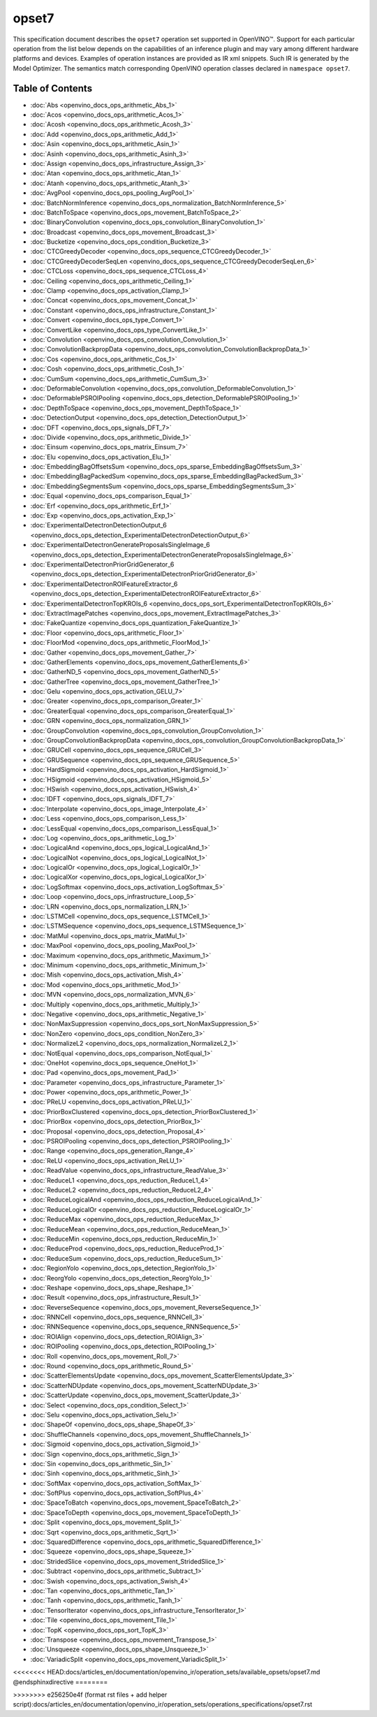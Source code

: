 .. {#openvino_docs_ops_opset7}

opset7
======


.. meta::
  :description: Explore the examples of operation instances expressed as IR
                XML snippets in the opset7 operation set, supported in OpenVINO™
                toolkit.

This specification document describes the ``opset7`` operation set supported in OpenVINO™.
Support for each particular operation from the list below depends on the capabilities of an inference plugin
and may vary among different hardware platforms and devices. Examples of operation instances are provided as IR xml
snippets. Such IR is generated by the Model Optimizer. The semantics match corresponding OpenVINO operation classes
declared in ``namespace opset7``.


Table of Contents
##################

* :doc:`Abs <openvino_docs_ops_arithmetic_Abs_1>`
* :doc:`Acos <openvino_docs_ops_arithmetic_Acos_1>`
* :doc:`Acosh <openvino_docs_ops_arithmetic_Acosh_3>`
* :doc:`Add <openvino_docs_ops_arithmetic_Add_1>`
* :doc:`Asin <openvino_docs_ops_arithmetic_Asin_1>`
* :doc:`Asinh <openvino_docs_ops_arithmetic_Asinh_3>`
* :doc:`Assign <openvino_docs_ops_infrastructure_Assign_3>`
* :doc:`Atan <openvino_docs_ops_arithmetic_Atan_1>`
* :doc:`Atanh <openvino_docs_ops_arithmetic_Atanh_3>`
* :doc:`AvgPool <openvino_docs_ops_pooling_AvgPool_1>`
* :doc:`BatchNormInference <openvino_docs_ops_normalization_BatchNormInference_5>`
* :doc:`BatchToSpace <openvino_docs_ops_movement_BatchToSpace_2>`
* :doc:`BinaryConvolution <openvino_docs_ops_convolution_BinaryConvolution_1>`
* :doc:`Broadcast <openvino_docs_ops_movement_Broadcast_3>`
* :doc:`Bucketize <openvino_docs_ops_condition_Bucketize_3>`
* :doc:`CTCGreedyDecoder <openvino_docs_ops_sequence_CTCGreedyDecoder_1>`
* :doc:`CTCGreedyDecoderSeqLen <openvino_docs_ops_sequence_CTCGreedyDecoderSeqLen_6>`
* :doc:`CTCLoss <openvino_docs_ops_sequence_CTCLoss_4>`
* :doc:`Ceiling <openvino_docs_ops_arithmetic_Ceiling_1>`
* :doc:`Clamp <openvino_docs_ops_activation_Clamp_1>`
* :doc:`Concat <openvino_docs_ops_movement_Concat_1>`
* :doc:`Constant <openvino_docs_ops_infrastructure_Constant_1>`
* :doc:`Convert <openvino_docs_ops_type_Convert_1>`
* :doc:`ConvertLike <openvino_docs_ops_type_ConvertLike_1>`
* :doc:`Convolution <openvino_docs_ops_convolution_Convolution_1>`
* :doc:`ConvolutionBackpropData <openvino_docs_ops_convolution_ConvolutionBackpropData_1>`
* :doc:`Cos <openvino_docs_ops_arithmetic_Cos_1>`
* :doc:`Cosh <openvino_docs_ops_arithmetic_Cosh_1>`
* :doc:`CumSum <openvino_docs_ops_arithmetic_CumSum_3>`
* :doc:`DeformableConvolution <openvino_docs_ops_convolution_DeformableConvolution_1>`
* :doc:`DeformablePSROIPooling <openvino_docs_ops_detection_DeformablePSROIPooling_1>`
* :doc:`DepthToSpace <openvino_docs_ops_movement_DepthToSpace_1>`
* :doc:`DetectionOutput <openvino_docs_ops_detection_DetectionOutput_1>`
* :doc:`DFT <openvino_docs_ops_signals_DFT_7>`
* :doc:`Divide <openvino_docs_ops_arithmetic_Divide_1>`
* :doc:`Einsum <openvino_docs_ops_matrix_Einsum_7>`
* :doc:`Elu <openvino_docs_ops_activation_Elu_1>`
* :doc:`EmbeddingBagOffsetsSum <openvino_docs_ops_sparse_EmbeddingBagOffsetsSum_3>`
* :doc:`EmbeddingBagPackedSum <openvino_docs_ops_sparse_EmbeddingBagPackedSum_3>`
* :doc:`EmbeddingSegmentsSum <openvino_docs_ops_sparse_EmbeddingSegmentsSum_3>`
* :doc:`Equal <openvino_docs_ops_comparison_Equal_1>`
* :doc:`Erf <openvino_docs_ops_arithmetic_Erf_1>`
* :doc:`Exp <openvino_docs_ops_activation_Exp_1>`
* :doc:`ExperimentalDetectronDetectionOutput_6 <openvino_docs_ops_detection_ExperimentalDetectronDetectionOutput_6>`
* :doc:`ExperimentalDetectronGenerateProposalsSingleImage_6 <openvino_docs_ops_detection_ExperimentalDetectronGenerateProposalsSingleImage_6>`
* :doc:`ExperimentalDetectronPriorGridGenerator_6 <openvino_docs_ops_detection_ExperimentalDetectronPriorGridGenerator_6>`
* :doc:`ExperimentalDetectronROIFeatureExtractor_6 <openvino_docs_ops_detection_ExperimentalDetectronROIFeatureExtractor_6>`
* :doc:`ExperimentalDetectronTopKROIs_6 <openvino_docs_ops_sort_ExperimentalDetectronTopKROIs_6>`
* :doc:`ExtractImagePatches <openvino_docs_ops_movement_ExtractImagePatches_3>`
* :doc:`FakeQuantize <openvino_docs_ops_quantization_FakeQuantize_1>`
* :doc:`Floor <openvino_docs_ops_arithmetic_Floor_1>`
* :doc:`FloorMod <openvino_docs_ops_arithmetic_FloorMod_1>`
* :doc:`Gather <openvino_docs_ops_movement_Gather_7>`
* :doc:`GatherElements <openvino_docs_ops_movement_GatherElements_6>`
* :doc:`GatherND_5 <openvino_docs_ops_movement_GatherND_5>`
* :doc:`GatherTree <openvino_docs_ops_movement_GatherTree_1>`
* :doc:`Gelu <openvino_docs_ops_activation_GELU_7>`
* :doc:`Greater <openvino_docs_ops_comparison_Greater_1>`
* :doc:`GreaterEqual <openvino_docs_ops_comparison_GreaterEqual_1>`
* :doc:`GRN <openvino_docs_ops_normalization_GRN_1>`
* :doc:`GroupConvolution <openvino_docs_ops_convolution_GroupConvolution_1>`
* :doc:`GroupConvolutionBackpropData <openvino_docs_ops_convolution_GroupConvolutionBackpropData_1>`
* :doc:`GRUCell <openvino_docs_ops_sequence_GRUCell_3>`
* :doc:`GRUSequence <openvino_docs_ops_sequence_GRUSequence_5>`
* :doc:`HardSigmoid <openvino_docs_ops_activation_HardSigmoid_1>`
* :doc:`HSigmoid <openvino_docs_ops_activation_HSigmoid_5>`
* :doc:`HSwish <openvino_docs_ops_activation_HSwish_4>`
* :doc:`IDFT <openvino_docs_ops_signals_IDFT_7>`
* :doc:`Interpolate <openvino_docs_ops_image_Interpolate_4>`
* :doc:`Less <openvino_docs_ops_comparison_Less_1>`
* :doc:`LessEqual <openvino_docs_ops_comparison_LessEqual_1>`
* :doc:`Log <openvino_docs_ops_arithmetic_Log_1>`
* :doc:`LogicalAnd <openvino_docs_ops_logical_LogicalAnd_1>`
* :doc:`LogicalNot <openvino_docs_ops_logical_LogicalNot_1>`
* :doc:`LogicalOr <openvino_docs_ops_logical_LogicalOr_1>`
* :doc:`LogicalXor <openvino_docs_ops_logical_LogicalXor_1>`
* :doc:`LogSoftmax <openvino_docs_ops_activation_LogSoftmax_5>`
* :doc:`Loop <openvino_docs_ops_infrastructure_Loop_5>`
* :doc:`LRN <openvino_docs_ops_normalization_LRN_1>`
* :doc:`LSTMCell <openvino_docs_ops_sequence_LSTMCell_1>`
* :doc:`LSTMSequence <openvino_docs_ops_sequence_LSTMSequence_1>`
* :doc:`MatMul <openvino_docs_ops_matrix_MatMul_1>`
* :doc:`MaxPool <openvino_docs_ops_pooling_MaxPool_1>`
* :doc:`Maximum <openvino_docs_ops_arithmetic_Maximum_1>`
* :doc:`Minimum <openvino_docs_ops_arithmetic_Minimum_1>`
* :doc:`Mish <openvino_docs_ops_activation_Mish_4>`
* :doc:`Mod <openvino_docs_ops_arithmetic_Mod_1>`
* :doc:`MVN <openvino_docs_ops_normalization_MVN_6>`
* :doc:`Multiply <openvino_docs_ops_arithmetic_Multiply_1>`
* :doc:`Negative <openvino_docs_ops_arithmetic_Negative_1>`
* :doc:`NonMaxSuppression <openvino_docs_ops_sort_NonMaxSuppression_5>`
* :doc:`NonZero <openvino_docs_ops_condition_NonZero_3>`
* :doc:`NormalizeL2 <openvino_docs_ops_normalization_NormalizeL2_1>`
* :doc:`NotEqual <openvino_docs_ops_comparison_NotEqual_1>`
* :doc:`OneHot <openvino_docs_ops_sequence_OneHot_1>`
* :doc:`Pad <openvino_docs_ops_movement_Pad_1>`
* :doc:`Parameter <openvino_docs_ops_infrastructure_Parameter_1>`
* :doc:`Power <openvino_docs_ops_arithmetic_Power_1>`
* :doc:`PReLU <openvino_docs_ops_activation_PReLU_1>`
* :doc:`PriorBoxClustered <openvino_docs_ops_detection_PriorBoxClustered_1>`
* :doc:`PriorBox <openvino_docs_ops_detection_PriorBox_1>`
* :doc:`Proposal <openvino_docs_ops_detection_Proposal_4>`
* :doc:`PSROIPooling <openvino_docs_ops_detection_PSROIPooling_1>`
* :doc:`Range <openvino_docs_ops_generation_Range_4>`
* :doc:`ReLU <openvino_docs_ops_activation_ReLU_1>`
* :doc:`ReadValue <openvino_docs_ops_infrastructure_ReadValue_3>`
* :doc:`ReduceL1 <openvino_docs_ops_reduction_ReduceL1_4>`
* :doc:`ReduceL2 <openvino_docs_ops_reduction_ReduceL2_4>`
* :doc:`ReduceLogicalAnd <openvino_docs_ops_reduction_ReduceLogicalAnd_1>`
* :doc:`ReduceLogicalOr <openvino_docs_ops_reduction_ReduceLogicalOr_1>`
* :doc:`ReduceMax <openvino_docs_ops_reduction_ReduceMax_1>`
* :doc:`ReduceMean <openvino_docs_ops_reduction_ReduceMean_1>`
* :doc:`ReduceMin <openvino_docs_ops_reduction_ReduceMin_1>`
* :doc:`ReduceProd <openvino_docs_ops_reduction_ReduceProd_1>`
* :doc:`ReduceSum <openvino_docs_ops_reduction_ReduceSum_1>`
* :doc:`RegionYolo <openvino_docs_ops_detection_RegionYolo_1>`
* :doc:`ReorgYolo <openvino_docs_ops_detection_ReorgYolo_1>`
* :doc:`Reshape <openvino_docs_ops_shape_Reshape_1>`
* :doc:`Result <openvino_docs_ops_infrastructure_Result_1>`
* :doc:`ReverseSequence <openvino_docs_ops_movement_ReverseSequence_1>`
* :doc:`RNNCell <openvino_docs_ops_sequence_RNNCell_3>`
* :doc:`RNNSequence <openvino_docs_ops_sequence_RNNSequence_5>`
* :doc:`ROIAlign <openvino_docs_ops_detection_ROIAlign_3>`
* :doc:`ROIPooling <openvino_docs_ops_detection_ROIPooling_1>`
* :doc:`Roll <openvino_docs_ops_movement_Roll_7>`
* :doc:`Round <openvino_docs_ops_arithmetic_Round_5>`
* :doc:`ScatterElementsUpdate <openvino_docs_ops_movement_ScatterElementsUpdate_3>`
* :doc:`ScatterNDUpdate <openvino_docs_ops_movement_ScatterNDUpdate_3>`
* :doc:`ScatterUpdate <openvino_docs_ops_movement_ScatterUpdate_3>`
* :doc:`Select <openvino_docs_ops_condition_Select_1>`
* :doc:`Selu <openvino_docs_ops_activation_Selu_1>`
* :doc:`ShapeOf <openvino_docs_ops_shape_ShapeOf_3>`
* :doc:`ShuffleChannels <openvino_docs_ops_movement_ShuffleChannels_1>`
* :doc:`Sigmoid <openvino_docs_ops_activation_Sigmoid_1>`
* :doc:`Sign <openvino_docs_ops_arithmetic_Sign_1>`
* :doc:`Sin <openvino_docs_ops_arithmetic_Sin_1>`
* :doc:`Sinh <openvino_docs_ops_arithmetic_Sinh_1>`
* :doc:`SoftMax <openvino_docs_ops_activation_SoftMax_1>`
* :doc:`SoftPlus <openvino_docs_ops_activation_SoftPlus_4>`
* :doc:`SpaceToBatch <openvino_docs_ops_movement_SpaceToBatch_2>`
* :doc:`SpaceToDepth <openvino_docs_ops_movement_SpaceToDepth_1>`
* :doc:`Split <openvino_docs_ops_movement_Split_1>`
* :doc:`Sqrt <openvino_docs_ops_arithmetic_Sqrt_1>`
* :doc:`SquaredDifference <openvino_docs_ops_arithmetic_SquaredDifference_1>`
* :doc:`Squeeze <openvino_docs_ops_shape_Squeeze_1>`
* :doc:`StridedSlice <openvino_docs_ops_movement_StridedSlice_1>`
* :doc:`Subtract <openvino_docs_ops_arithmetic_Subtract_1>`
* :doc:`Swish <openvino_docs_ops_activation_Swish_4>`
* :doc:`Tan <openvino_docs_ops_arithmetic_Tan_1>`
* :doc:`Tanh <openvino_docs_ops_arithmetic_Tanh_1>`
* :doc:`TensorIterator <openvino_docs_ops_infrastructure_TensorIterator_1>`
* :doc:`Tile <openvino_docs_ops_movement_Tile_1>`
* :doc:`TopK <openvino_docs_ops_sort_TopK_3>`
* :doc:`Transpose <openvino_docs_ops_movement_Transpose_1>`
* :doc:`Unsqueeze <openvino_docs_ops_shape_Unsqueeze_1>`
* :doc:`VariadicSplit <openvino_docs_ops_movement_VariadicSplit_1>`

<<<<<<<< HEAD:docs/articles_en/documentation/openvino_ir/operation_sets/available_opsets/opset7.md
@endsphinxdirective
========

>>>>>>>> e256250e4f (format rst files + add helper script):docs/articles_en/documentation/openvino_ir/operation_sets/operations_specifications/opset7.rst
